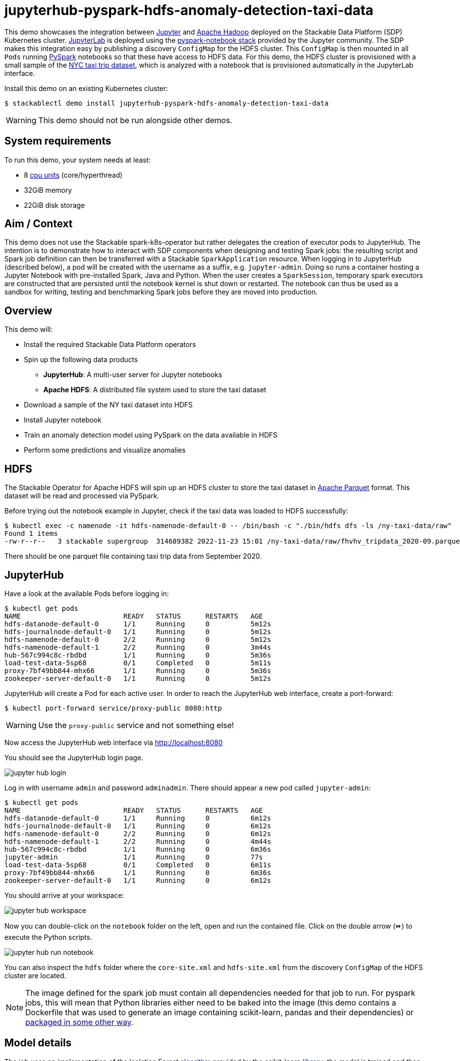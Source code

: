 = jupyterhub-pyspark-hdfs-anomaly-detection-taxi-data
:page-aliases: stable@stackablectl::demos/jupyterhub-pyspark-hdfs-anomaly-detection-taxi-data.adoc

:scikit-lib: https://scikit-learn.org/stable/modules/generated/sklearn.ensemble.IsolationForest.html
:k8s-cpu: https://kubernetes.io/docs/tasks/debug/debug-cluster/resource-metrics-pipeline/#cpu
:spark-pkg: https://spark.apache.org/docs/latest/api/python/user_guide/python_packaging.html
:forest-article: https://towardsdatascience.com/isolation-forest-and-spark-b88ade6c63ff
:pyspark: https://spark.apache.org/docs/latest/api/python/getting_started/index.html
:forest-algo: https://cs.nju.edu.cn/zhouzh/zhouzh.files/publication/icdm08b.pdf
:nyc-taxi: https://www.nyc.gov/site/tlc/about/tlc-trip-record-data.page
:jupyterhub-k8s: https://github.com/jupyterhub/zero-to-jupyterhub-k8s
:jupyterlab: https://jupyterlab.readthedocs.io/en/stable/
:parquet: https://parquet.apache.org/
:hadoop: https://hadoop.apache.org/
:jupyter: https://jupyter.org

This demo showcases the integration between {jupyter}[Jupyter] and {hadoop}[Apache Hadoop] deployed on the Stackable
Data Platform (SDP) Kubernetes cluster. {jupyterlab}[JupyterLab] is deployed using the
{jupyterhub-k8s}[pyspark-notebook stack] provided by the Jupyter community. The SDP makes this integration easy by
publishing a discovery `ConfigMap` for the HDFS cluster. This `ConfigMap` is then mounted in all `Pods` running
{pyspark}[PySpark] notebooks so that these have access to HDFS data. For this demo, the HDFS cluster is provisioned with
a small sample of the {nyc-taxi}[NYC taxi trip dataset], which is analyzed with a notebook that is provisioned
automatically in the JupyterLab interface.

Install this demo on an existing Kubernetes cluster:

[source,console]
----
$ stackablectl demo install jupyterhub-pyspark-hdfs-anomaly-detection-taxi-data
----

[WARNING]
====
This demo should not be run alongside other demos.
====

[#system-requirements]
== System requirements

To run this demo, your system needs at least:

* 8 {k8s-cpu}[cpu units] (core/hyperthread)
* 32GiB memory
* 22GiB disk storage

== Aim / Context

This demo does not use the Stackable spark-k8s-operator but rather delegates the creation of executor pods to
JupyterHub. The intention is to demonstrate how to interact with SDP components when designing and testing Spark jobs:
the resulting script and Spark job definition can then be transferred with a Stackable `SparkApplication` resource. When
logging in to JupyterHub (described below), a pod will be created with the username as a suffix, e.g. `jupyter-admin`.
Doing so runs a container hosting a Jupyter Notebook with pre-installed Spark, Java and Python.  When the user creates a
`SparkSession`, temporary spark executors are constructed that are persisted until the notebook kernel is shut down or
restarted. The notebook can thus be used as a sandbox for writing, testing and benchmarking Spark jobs before they are
moved into production.

== Overview

This demo will:

* Install the required Stackable Data Platform operators
* Spin up the following data products
** *JupyterHub*: A multi-user server for Jupyter notebooks
** *Apache HDFS*: A distributed file system used to store the taxi dataset
* Download a sample of the NY taxi dataset into HDFS
* Install Jupyter notebook
* Train an anomaly detection model using PySpark on the data available in HDFS
* Perform some predictions and visualize anomalies



== HDFS

The Stackable Operator for Apache HDFS will spin up an HDFS cluster to store the taxi dataset in
{parquet}[Apache Parquet] format. This dataset will be read and processed via PySpark.

Before trying out the notebook example in Jupyter, check if the taxi data was loaded to HDFS successfully:

[source,console]
----
$ kubectl exec -c namenode -it hdfs-namenode-default-0 -- /bin/bash -c "./bin/hdfs dfs -ls /ny-taxi-data/raw"
Found 1 items
-rw-r--r--   3 stackable supergroup  314689382 2022-11-23 15:01 /ny-taxi-data/raw/fhvhv_tripdata_2020-09.parquet
----

There should be one parquet file containing taxi trip data from September 2020.

== JupyterHub

Have a look at the available Pods before logging in:

[source,console]
----
$ kubectl get pods
NAME                         READY   STATUS      RESTARTS   AGE
hdfs-datanode-default-0      1/1     Running     0          5m12s
hdfs-journalnode-default-0   1/1     Running     0          5m12s
hdfs-namenode-default-0      2/2     Running     0          5m12s
hdfs-namenode-default-1      2/2     Running     0          3m44s
hub-567c994c8c-rbdbd         1/1     Running     0          5m36s
load-test-data-5sp68         0/1     Completed   0          5m11s
proxy-7bf49bb844-mhx66       1/1     Running     0          5m36s
zookeeper-server-default-0   1/1     Running     0          5m12s
----

JupyterHub will create a Pod for each active user. In order to reach the JupyterHub web interface, create a port-forward:

[source,console]
----
$ kubectl port-forward service/proxy-public 8080:http
----

WARNING: Use the `proxy-public` service and not something else!

Now access the JupyterHub web interface via http://localhost:8080

You should see the JupyterHub login page.

image::jupyterhub-pyspark-hdfs-anomaly-detection-taxi-data/jupyter_hub_login.png[]

Log in with username `admin` and password `adminadmin`. There should appear a new pod called `jupyter-admin`:

[source,console]
----
$ kubectl get pods
NAME                         READY   STATUS      RESTARTS   AGE
hdfs-datanode-default-0      1/1     Running     0          6m12s
hdfs-journalnode-default-0   1/1     Running     0          6m12s
hdfs-namenode-default-0      2/2     Running     0          6m12s
hdfs-namenode-default-1      2/2     Running     0          4m44s
hub-567c994c8c-rbdbd         1/1     Running     0          6m36s
jupyter-admin                1/1     Running     0          77s
load-test-data-5sp68         0/1     Completed   0          6m11s
proxy-7bf49bb844-mhx66       1/1     Running     0          6m36s
zookeeper-server-default-0   1/1     Running     0          6m12s
----

You should arrive at your workspace:

image::jupyterhub-pyspark-hdfs-anomaly-detection-taxi-data/jupyter_hub_workspace.png[]

Now you can double-click on the `notebook` folder on the left, open and run the contained file. Click on the double arrow (⏩️) to
execute the Python scripts.

image::jupyterhub-pyspark-hdfs-anomaly-detection-taxi-data/jupyter_hub_run_notebook.png[]

You can also inspect the `hdfs` folder where the `core-site.xml` and `hdfs-site.xml` from
the discovery `ConfigMap` of the HDFS cluster are located.

[NOTE]
====
The image defined for the spark job must contain all dependencies needed for that job to run. For pyspark jobs, this
will mean that Python libraries either need to be baked into the image (this demo contains a Dockerfile that was used to
generate an image containing scikit-learn, pandas and their dependencies) or {spark-pkg}[packaged in some other way].
====

== Model details

The job uses an implementation of the Isolation Forest {forest-algo}[algorithm] provided by the scikit-learn
{scikit-lib}[library]: the model is trained and then invoked by a user-defined function (see {forest-article}[this
article] for how to call the sklearn library with a pyspark UDF), all of which is run using the Spark executors spun up
in the current SparkSession. This type of model attempts to isolate each data point by continually partitioning the
data. Data closely packed together will require more partitions to separate data points. In contrast, any outliers will
require less: the number of partitions needed for a particular data point is thus inversely proportional to the anomaly
"score".

== Visualization

The notebook shows how to plot the outliers against a particular metric (e.g. "number of rides"):

image::jupyterhub-pyspark-hdfs-anomaly-detection-taxi-data/jupyter_hub_graph.png[]

However, this is mainly for convenience - the anomaly score is derived from the *_entire_* feature space, i.e., it
considers all dimensions (or features/columns) when scoring data, meaning that not only are the results challenging to
visualize (how can multidimensional data be represented in only 3-D dimensional space?), but that a root cause analysis
has to be a separate process. It would be tempting to look at just one metric and assume causal effects, but the model
"sees" all features as a set of numerical values and derives patterns accordingly.

We can tackle the first of these issues by collapsing - or projecting - our data into a manageable number of dimensions
that can be plotted. Once the script has finished successfully, plots should be displayed on the bottom that show the
same data in 2D and 3D representation. The 3D plot should look like this:

image::jupyterhub-pyspark-hdfs-anomaly-detection-taxi-data/jupyter_hub_3d_isolation_forest.png[]

The model has detected outliers even though that would not have been immediately apparent from the time-series
representation alone.
